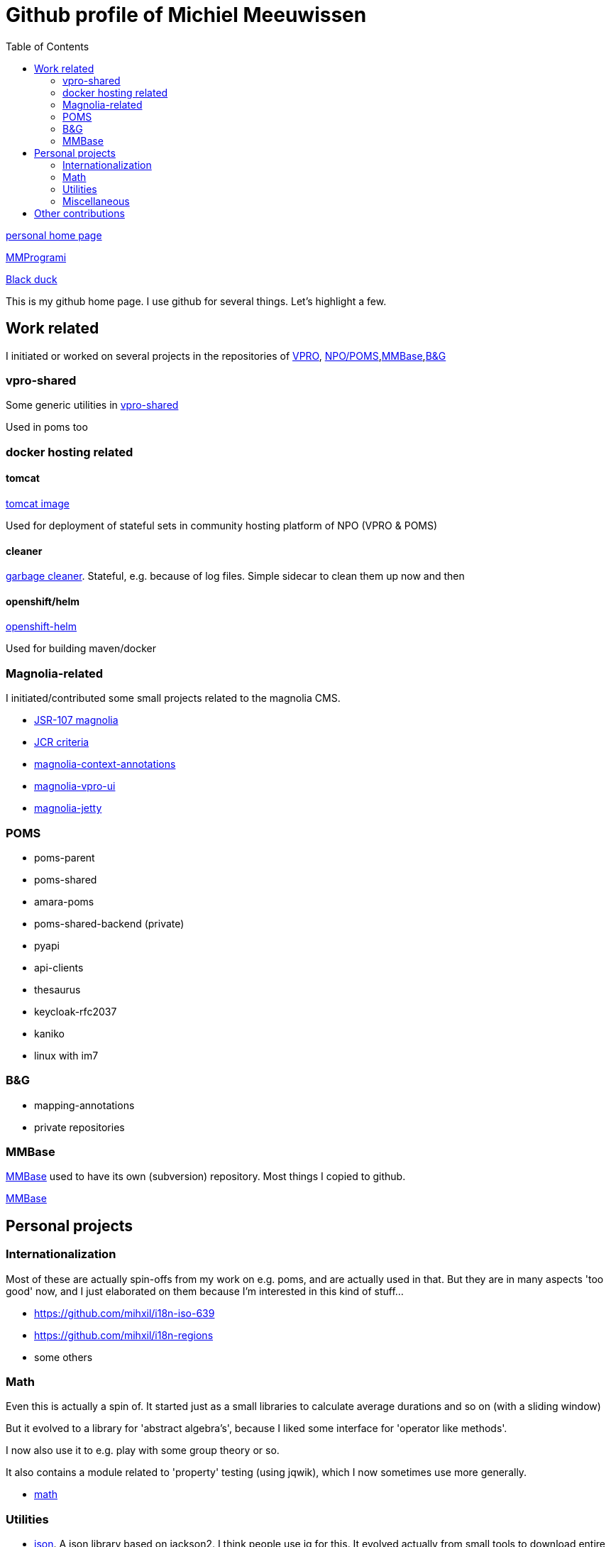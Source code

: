 = Github profile of Michiel Meeuwissen
:toc:
:toclevels: 2


link:https://meeuw.org[personal home page]

link:https://mmprogrami.nl[MMProgrami]

link:https://openhub.net/accounts/mihxil[Black duck]

This is my github home page. I use github for several things. Let's highlight a few.


== Work related

I initiated or worked on several projects in the repositories of link:https://github.com/vpro[VPRO], link:https://github.com/npo-poms[NPO/POMS],link:https://github.com/mmbase[MMBase],link:https://github.com/beeldengeluid[B&G]

=== vpro-shared

Some generic utilities in link:https://github.com/vpro/vpro-shared[vpro-shared]

Used in poms too

=== docker hosting related

==== tomcat

link:https://github.com/vpro/tomcat[tomcat image]

Used for deployment of stateful sets in community hosting platform of NPO (VPRO & POMS)

==== cleaner

link:https://github.com/vpro/garbage-cleaner[garbage cleaner]. Stateful, e.g. because of log files. Simple sidecar to clean them up now and then


==== openshift/helm

link:https://github.com/vpro/openshift-helm[openshift-helm]

Used for building maven/docker

=== Magnolia-related

I initiated/contributed some small projects related to the magnolia CMS.

- link:https://github.com/vpro/jsr107-magnolia[JSR-107 magnolia]
- link:https://github.com/vpro/jcr-criteria[JCR criteria]
- link:https://github.com/vpro/magnolia-context-annotations[magnolia-context-annotations]
- link:https://github.com/vpro/magnolia-vpro-ui[magnolia-vpro-ui]
- link:https://github.com/vpro/magnolia-jetty[magnolia-jetty]

=== POMS


- poms-parent
- poms-shared
- amara-poms
- poms-shared-backend (private)
- pyapi
-  api-clients
- thesaurus
- keycloak-rfc2037

- kaniko
- linux with im7


=== B&G

- mapping-annotations
- private repositories



=== MMBase

link:https://mmbase.org[MMBase] used to have its own (subversion) repository. Most things I copied to github.

link:https://github.com/mmbase[MMBase]


==  Personal projects

=== Internationalization

Most of these are actually spin-offs from my work on e.g. poms, and are actually used in that. But they are in many aspects 'too good' now, and
I just elaborated on them because I'm interested in this kind of stuff...

- https://github.com/mihxil/i18n-iso-639
- https://github.com/mihxil/i18n-regions
- some others

=== Math

Even this is actually a spin of. It started just as a small libraries to calculate average durations and so on (with a sliding window)

But it evolved to a library for 'abstract algebra's', because I liked some interface for 'operator like methods'.

I now also use it to e.g. play with some group theory or so.

It also contains a module related to 'property' testing (using jqwik), which I now sometimes use more generally.

- https://github.com/mihxil/math[math]

=== Utilities

- https://github.com/mihxil/json[json]. A json library based on jackson2. I think people use jq for this. It evolved actually from small tools to download entire elastisch or couchdb database. It contains things like 'jsongrep' en 'jsonformat'. It's also java code, so sometimes I use it as a library for similar purpose.
- https://github.com/mihxil/utils[functional utils]. There are lots of this kind of libraries, but none of them was exactly what I need

=== Miscellaneous

- translations (esperanto)
  * Kaas
  * etc.
- latex2html
  * Tools to publish those, using LaTeX/HTML
- espilo
- vekejo


== Other contributions

I (modestly) contributed to some open source projects
- resteasy
- tomcat
- camel
- ..